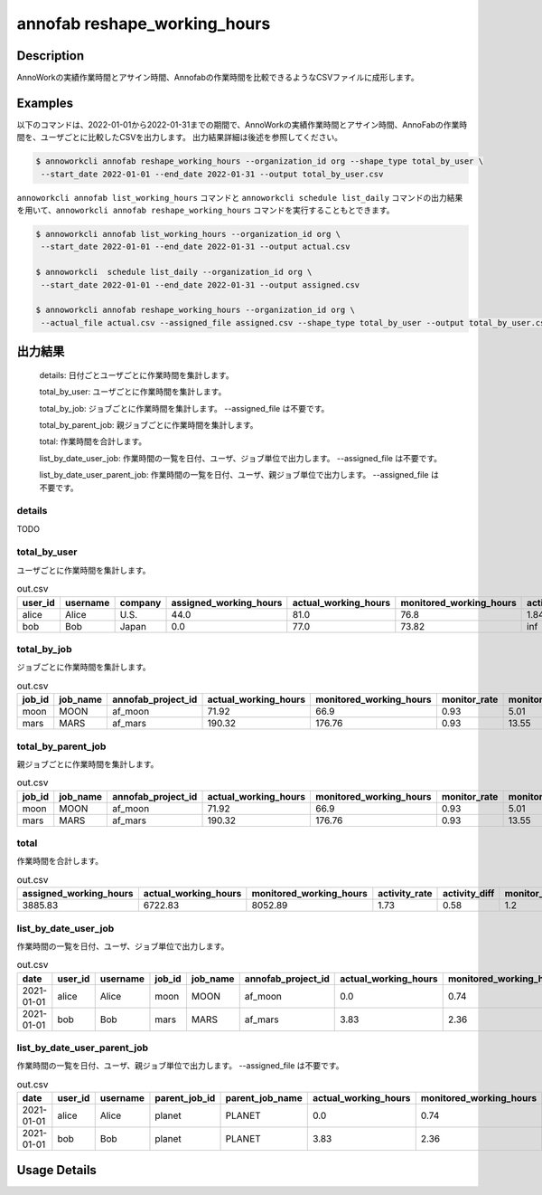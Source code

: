 =========================================
annofab reshape_working_hours
=========================================

Description
=================================
AnnoWorkの実績作業時間とアサイン時間、Annofabの作業時間を比較できるようなCSVファイルに成形します。



Examples
=================================

以下のコマンドは、2022-01-01から2022-01-31までの期間で、AnnoWorkの実績作業時間とアサイン時間、AnnoFabの作業時間を、ユーザごとに比較したCSVを出力します。
出力結果詳細は後述を参照してください。

.. code-block:: 

    $ annoworkcli annofab reshape_working_hours --organization_id org --shape_type total_by_user \
     --start_date 2022-01-01 --end_date 2022-01-31 --output total_by_user.csv


``annoworkcli annofab list_working_hours`` コマンドと ``annoworkcli schedule list_daily`` コマンドの出力結果を用いて、``annoworkcli annofab reshape_working_hours`` コマンドを実行することもとできます。


.. code-block:: 

    $ annoworkcli annofab list_working_hours --organization_id org \
     --start_date 2022-01-01 --end_date 2022-01-31 --output actual.csv

    $ annoworkcli  schedule list_daily --organization_id org \
     --start_date 2022-01-01 --end_date 2022-01-31 --output assigned.csv

    $ annoworkcli annofab reshape_working_hours --organization_id org \ 
     --actual_file actual.csv --assigned_file assigned.csv --shape_type total_by_user --output total_by_user.csv



出力結果
=================================



    details: 日付ごとユーザごとに作業時間を集計します。

    total_by_user: ユーザごとに作業時間を集計します。

    total_by_job: ジョブごとに作業時間を集計します。 --assigned_file は不要です。

    total_by_parent_job: 親ジョブごとに作業時間を集計します。

    total: 作業時間を合計します。

    list_by_date_user_job: 作業時間の一覧を日付、ユーザ、ジョブ単位で出力します。 --assigned_file は不要です。

    list_by_date_user_parent_job: 作業時間の一覧を日付、ユーザ、親ジョブ単位で出力します。 --assigned_file は不要です。



details
^^^^^^^^^^^^^^^^^^^^^^^^^^^^^^^^^^^^^^^^^^^^^^^
TODO




total_by_user
^^^^^^^^^^^^^^^^^^^^^^^^^^^^^^^^^^^^^^^^^^^^^^^

ユーザごとに作業時間を集計します。


.. csv-table:: out.csv
   :header: user_id,username,company,assigned_working_hours,actual_working_hours,monitored_working_hours,activity_rate,activity_diff,monitor_rate,monitor_diff

    alice,Alice,U.S.,44.0,81.0,76.8,1.84,0.54,0.95,4.2
    bob,Bob,Japan,0.0,77.0,73.82,inf,0.0,0.96,3.18


total_by_job
^^^^^^^^^^^^^^^^^^^^^^^^^^^^^^^^^^^^^^^^^^^^^^^

ジョブごとに作業時間を集計します。 


.. csv-table:: out.csv
   :header: job_id,job_name,annofab_project_id,actual_working_hours,monitored_working_hours,monitor_rate,monitor_diff

    moon,MOON,af_moon,71.92,66.9,0.93,5.01
    mars,MARS,af_mars,190.32,176.76,0.93,13.55


total_by_parent_job
^^^^^^^^^^^^^^^^^^^^^^^^^^^^^^^^^^^^^^^^^^^^^^^

親ジョブごとに作業時間を集計します。


.. csv-table:: out.csv
   :header: job_id,job_name,annofab_project_id,actual_working_hours,monitored_working_hours,monitor_rate,monitor_diff

    moon,MOON,af_moon,71.92,66.9,0.93,5.01
    mars,MARS,af_mars,190.32,176.76,0.93,13.55


total
^^^^^^^^^^^^^^^^^^^^^^^^^^^^^^^^^^^^^^^^^^^^^^^

作業時間を合計します。

.. csv-table:: out.csv
   :header: assigned_working_hours,actual_working_hours,monitored_working_hours,activity_rate,activity_diff,monitor_rate,monitor_diff

    3885.83,6722.83,8052.89,1.73,0.58,1.2,-1330.06





list_by_date_user_job
^^^^^^^^^^^^^^^^^^^^^^^^^^^^^^^^^^^^^^^^^^^^^^^
作業時間の一覧を日付、ユーザ、ジョブ単位で出力します。

.. csv-table:: out.csv
   :header: date,user_id,username,job_id,job_name,annofab_project_id,actual_working_hours,monitored_working_hours,monitor_rate,monitor_diff,notes

    2021-01-01,alice,Alice,moon,MOON,af_moon,0.0,0.74,inf,-0.74,
    2021-01-01,bob,Bob,mars,MARS,af_mars,3.83,2.36,0.62,1.47,



list_by_date_user_parent_job
^^^^^^^^^^^^^^^^^^^^^^^^^^^^^^^^^^^^^^^^^^^^^^^
作業時間の一覧を日付、ユーザ、親ジョブ単位で出力します。 --assigned_file は不要です。


.. csv-table:: out.csv
   :header: date,user_id,username,parent_job_id,parent_job_name,actual_working_hours,monitored_working_hours,monitor_rate,monitor_diff

    2021-01-01,alice,Alice,planet,PLANET,0.0,0.74,inf,-0.74
    2021-01-01,bob,Bob,planet,PLANET,3.83,2.36,0.62,1.47


Usage Details
=================================

.. argparse::
   :ref: annoworkcli.annofab.reshape_working_hours.add_parser
   :prog: annoworkcli annofab reshape_working_hours
   :nosubcommands:
   :nodefaultconst: